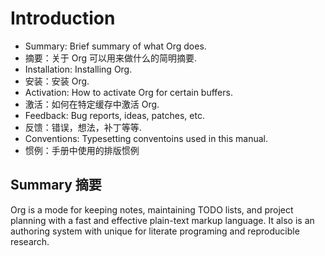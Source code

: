 #+STARTUP overview
* Introduction
- Summary: Brief summary of what Org does.
- 摘要：关于 Org 可以用来做什么的简明摘要.
- Installation: Installing Org.
- 安装：安装 Org.
- Activation: How to activate Org for certain buffers.
- 激活：如何在特定缓存中激活 Org.
- Feedback: Bug reports, ideas, patches, etc.
- 反馈：错误，想法，补丁等等.
- Conventions: Typesetting conventoins used in this manual.
- 惯例：手册中使用的排版惯例
** Summary 摘要
Org is a mode for keeping notes, maintaining TODO lists, and project planning with a fast and effective plain-text markup language. It also is an authoring system with unique for literate programing and reproducible research.
